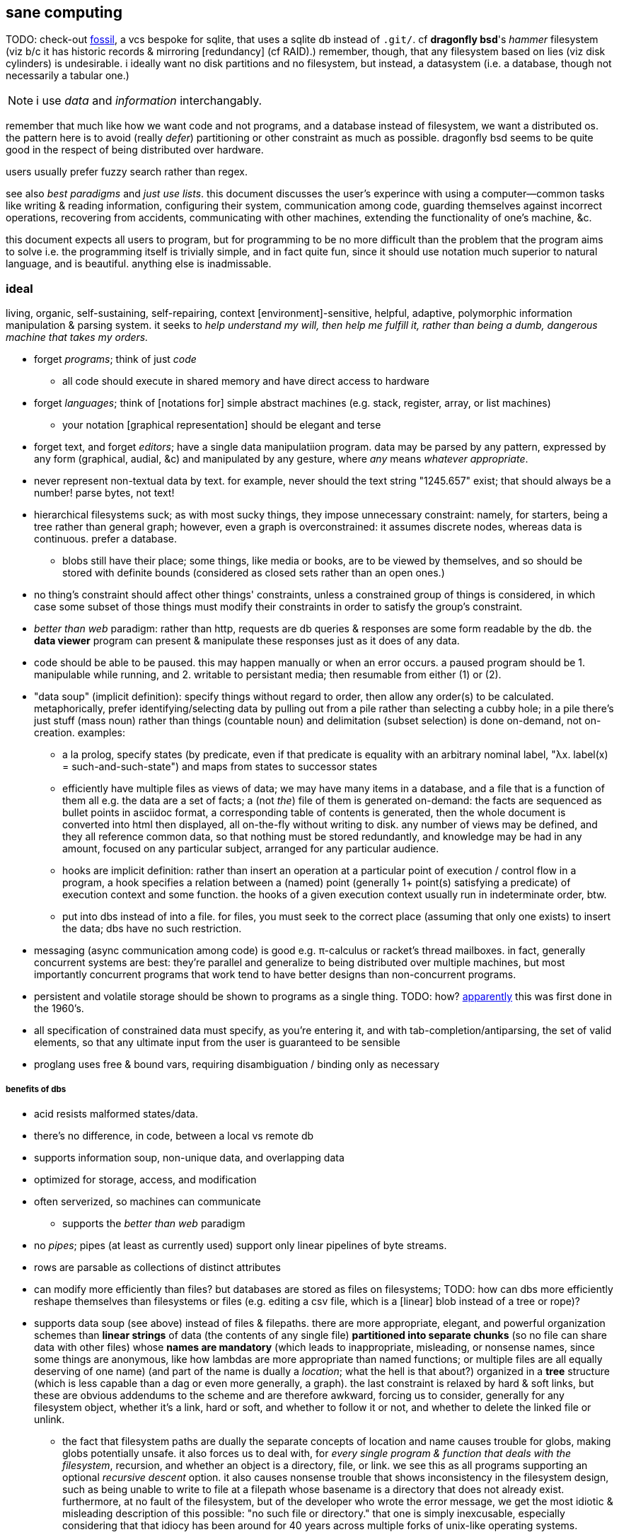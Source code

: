 == sane computing

TODO: check-out link:https://fossil-scm.org/home/doc/trunk/www/index.wiki[fossil], a vcs bespoke for sqlite, that uses a sqlite db instead of `.git/`. cf *dragonfly bsd*'s _hammer_ filesystem (viz b/c it has historic records & mirroring [redundancy] (cf RAID).) remember, though, that any filesystem based on lies (viz disk cylinders) is undesirable. i ideally want no disk partitions and no filesystem, but instead, a datasystem (i.e. a database, though not necessarily a tabular one.)

NOTE: i use _data_ and _information_ interchangably.

remember that much like how we want code and not programs, and a database instead of filesystem, we want a distributed os. the pattern here is to avoid (really _defer_) partitioning or other constraint as much as possible. dragonfly bsd seems to be quite good in the respect of being distributed over hardware.

users usually prefer fuzzy search rather than regex.

see also _best paradigms_ and _just use lists_. this document discusses the user's experince with using a computer—common tasks like writing & reading information, configuring their system, communication among code, guarding themselves against incorrect operations, recovering from accidents, communicating with other machines, extending the functionality of one's machine, &c.

this document expects all users to program, but for programming to be no more difficult than the problem that the program aims to solve i.e. the programming itself is trivially simple, and in fact quite fun, since it should use notation much superior to natural language, and is beautiful. anything else is inadmissable.

=== ideal 

living, organic, self-sustaining, self-repairing, context [environment]-sensitive, helpful, adaptive, polymorphic information manipulation & parsing system. it seeks to _help understand my will, then help me fulfill it, rather than being a dumb, dangerous machine that takes my orders._

* forget _programs_; think of just _code_
  ** all code should execute in shared memory and have direct access to hardware
* forget _languages_; think of [notations for] simple abstract machines (e.g. stack, register, array, or list machines)
  ** your notation [graphical representation] should be elegant and terse
* forget text, and forget _editors_; have a single data manipulatiion program. data may be parsed by any pattern, expressed by any form (graphical, audial, &c) and manipulated by any gesture, where _any_ means _whatever appropriate_.
* never represent non-textual data by text. for example, never should the text string "1245.657" exist; that should always be a number! parse bytes, not text!
* hierarchical filesystems suck; as with most sucky things, they impose unnecessary constraint: namely, for starters, being a tree rather than general graph; however, even a graph is overconstrained: it assumes discrete nodes, whereas data is continuous. prefer a database.
  ** blobs still have their place; some things, like media or books, are to be viewed by themselves, and so should be stored with definite bounds (considered as closed sets rather than an open ones.)
* no thing's constraint should affect other things' constraints, unless a constrained group of things is considered, in which case some subset of those things must modify their constraints in order to satisfy the group's constraint.
* _better than web_ paradigm: rather than http, requests are db queries & responses are some form readable by the db. the *data viewer* program can present & manipulate these responses just as it does of any data.
* code should be able to be paused. this may happen manually or when an error occurs. a paused program should be 1. manipulable while running, and 2. writable to persistant media; then resumable from either (1) or (2).
* "data soup" (implicit definition): specify things without regard to order, then allow any order(s) to be calculated. metaphorically, prefer identifying/selecting data by pulling out from a pile rather than selecting a cubby hole; in a pile there's just stuff (mass noun) rather than things (countable noun) and delimitation (subset selection) is done on-demand, not on-creation. examples:
  ** a la prolog, specify states (by predicate, even if that predicate is equality with an arbitrary nominal label, "λx. label(x) = such-and-such-state") and maps from states to successor states
  ** efficiently have multiple files as views of data; we may have many items in a database, and a file that is a function of them all e.g. the data are a set of facts; a (not _the_) file of them is generated on-demand: the facts are sequenced as bullet points in asciidoc format, a corresponding table of contents is generated, then the whole document is converted into html then displayed, all on-the-fly without writing to disk. any number of views may be defined, and they all reference common data, so that nothing must be stored redundantly, and knowledge may be had in any amount, focused on any particular subject, arranged for any particular audience.
  ** hooks are implicit definition: rather than insert an operation at a particular point of execution / control flow in a program, a hook specifies a relation between a (named) point (generally 1+ point(s) satisfying a predicate) of execution context and some function. the hooks of a given execution context usually run in indeterminate order, btw.
  ** put into dbs instead of into a file. for files, you must seek to the correct place (assuming that only one exists) to insert the data; dbs have no such restriction.
* messaging (async communication among code) is good e.g. π-calculus or racket's thread mailboxes. in fact, generally concurrent systems are best: they're parallel and generalize to being distributed over multiple machines, but most importantly concurrent programs that work tend to have better designs than non-concurrent programs.
* persistent and volatile storage should be shown to programs as a single thing. TODO: how? link:http://metamodular.com/Common-Lisp/lispos.html[apparently] this was first done in the 1960's.
* all specification of constrained data must specify, as you're entering it, and with tab-completion/antiparsing, the set of valid elements, so that any ultimate input from the user is guaranteed to be sensible
* proglang uses free & bound vars, requiring disambiguation / binding only as necessary

===== benefits of dbs

* acid resists malformed states/data.
* there's no difference, in code, between a local vs remote db
* supports information soup, non-unique data, and overlapping data
* optimized for storage, access, and modification
* often serverized, so machines can communicate
  ** supports the _better than web_ paradigm
* no _pipes_; pipes (at least as currently used) support only linear pipelines of byte streams.
* rows are parsable as collections of distinct attributes
* can modify more efficiently than files? but databases are stored as files on filesystems; TODO: how can dbs more efficiently reshape themselves than filesystems or files (e.g. editing a csv file, which is a [linear] blob instead of a tree or rope)?
* supports data soup (see above) instead of files & filepaths. there are more appropriate, elegant, and powerful organization schemes than *linear strings* of data (the contents of any single file) *partitioned into separate chunks* (so no file can share data with other files) whose *names are mandatory* (which leads to inappropriate, misleading, or nonsense names, since some things are anonymous, like how lambdas are more appropriate than named functions; or multiple files are all equally deserving of one name) (and part of the name is dually a _location_; what the hell is that about?) organized in a *tree* structure (which is less capable than a dag or even more generally, a graph). the last constraint is relaxed by hard & soft links, but these are obvious addendums to the scheme and are therefore awkward, forcing us to consider, generally for any filesystem object, whether it's a link, hard or soft, and whether to follow it or not, and whether to delete the linked file or unlink.
  ** the fact that filesystem paths are dually the separate concepts of location and name causes trouble for globs, making globs potentially unsafe. it also forces us to deal with, for _every single program & function that deals with the filesystem_, recursion, and whether an object is a directory, file, or link. we see this as all programs supporting an optional _recursive descent_ option. it also causes nonsense trouble that shows inconsistency in the filesystem design, such as being unable to write to file at a filepath whose basename is a directory that does not already exist. furthermore, at no fault of the filesystem, but of the developer who wrote the error message, we get the most idiotic & misleading description of this possible: "no such file or directory." that one is simply inexcusable, especially considering that that idiocy has been around for 40 years across multiple forks of unix-like operating systems.
  ** no filesystem that i know of supports arbitrary/extensible file metadata. that's why still in 2022, `grep` and `find` are our best tools for querying the filesystem. that's ass.
  ** the sole index that filesystems have is filepath. how about indexing by _data_? if you're lucky enough that your data is simple enough to be organizable by a tree, with data being neatly chunkable where each chunk can be described by a unique name, then good for you; otherwise what'll you do? your best strategy is to adopt naming conventions so that you can find common subsets of files easily e.g. regex `/([a-z]+)([0-9]+).(.+)/` corresponding to 1. a name, 2. a uuid, 3. the file type (and if you want something to be of multiple types, then you'd better ensure that your type string can be matched against multiple regexes, e.g. extension `.media.mp4` matches `/*.mp4/` and `/*.media(.[a-z0-9]+)?/`); this allows you to select media generally or mp4's specifically. massively modifying filenames to support arbitrary predicates does not generalize well! in fact, even this specific example fails: it matches a hidden file called `.media`! as any decent sql user says, regex is an inefficient and error-prone way of selecting data! it's far superior to have each separate attribute stored separately. btw, separateness of data is ok in a sql db because selecting functions of arbitrary subsets is easy, so any data boundaries can be as easily ignored as `cat *`. indeed, any general-use, non-extensible system that doesn't support overlapping predicates is doomed to be a pain, requiring the user to twist their arms just to enable themselves to make the system technically succeed, but painfully so.
  ** in my experience, it's much more a pain to work with filesystem apis than sql
* implicative tags (tags plus implication rules) implement subset hierarchies e.g. tagging raviolli as `pasta`, when rule `pasta => food` is defined, makes raviolli match searches for each of both `food` and `pasta`.

==== tech currently nearest to the ideal

* TODO: is there anything better than linux?
* on *nix systems:
  ** for db fs, make a [virtual] fs; open, write, &c are simply sql statements. this allows one to use a db instead of hierarchical fs, but serves as an interface for current h.fs programs (e.g. picture viewers) so that you can continue to use them as they are.
* programs can communicate via http/tcp, udp, unix sockets, websockets, cmdline, pipes, or writing to & reading from shared state e.g. files, dbs
  ** to make a program interactive, daemonize / serverize it; allow it to run in the background, and accept input from socket, stdin, reading from a file &c
* if it's appropriate to use a poor language, then at least there's probabily a lisp or scheme of that lang.
* because often data is represented by strings, you should know a good parser well. parsing expression grammars (pegs) are very good. however, the only lang that i know of that uses them is janet, which is a poor language. haskell has good parsers (megaparsec) but haskell is a bit high-level. racket has megaparsec but its implementation seems to be buggy/flawed. fortunately, if you know programming well, then writing parsers is trivial. in fact, ease of writing parsers is a good measure of how good a programmer you are, specifically how well you understand ad-hoc and/vs symmetric structures.
* for text ui, use kakoune to manipulate text, then pass text to a backend program that actually parses it and performs an action and/or modifies the buffer.

=== design principles

.non-technical

* computers don't do much: they just change [byte] values at given locations in memory. any other presumption about what computers do is merely an interpretation that's only appropriate if accurate and useful. remember that you can always choose to just move bytes; you don't need to burden yourself with unnecessary suppositions. now, naturally, since we're dealing generally with ordered information, you'll want to encode information by groups of bytes and define transforms (or an algebra) on them.
* eschew unnecessities & redundancies
* code should be easy to refactor; this is afforded by making small subsets of code meaningful, where they, if abstract in meaning, are concretely meaningful in the contexts in which they're placed, e.g. a sentence fragment is syntax that is meaningful by itself, but is not a complete thought; it can be associated with other sentence fragments of particular form in order to constitute o complete thought.
* language is a tool, a representation of truth, not the truth itself! do not allow language to mislead you! indeed, choose a _notation_: a _direct representation_ of truth by symbols, so that you can manipulate truth while benefitting from the ease of reasoning enabled by symbolic reasoning!
* keep particular _principles_, techniques, or other _abstractions_, not particular tools (including langs)!

.technical

* _constraint_ has two forms: ad-hoc and symmetric. ad-hoc is arbitrary grouping. symmetric is whether a thing follows a predicate or not. constraints are the domain of a "branching" map (really _partitions_), whose cod is any object. partition functions are the basis for *parsing*.
* _code_ is order (vs chaos). code is not necessarily executable. however, as any (orderly) thing may permit multiple interpretations, one of those interpretations may be as executable instructions.
* the order of the structure (i.e. the form of a structure considered as a duple of mass & form) directly corresponds/represents operations on / traversals over the structure.
* use metaprogramming i.e. use a framework that does not distinguish between executable & non-executable code. avoid macros (as e.g. picolisp does) if you can.
* trees are isomorphic with nested lists. this is universal, not particular: `cons` (ad-hoc binary association) is the primitve association operator; trees are the result of recursing on `cons` produces binary trees, any subset of which may be interpreted as a list. `cons` is the mechanism that enables grouping physical data; sets defined by predicates define abstract & symbolic data.
* create/identify structures that increase brevity by encoding symmetry implicitly in the structure's algebaric axioms. matrices are such an example.

.princples

* seek elegance; minimalism & beauty always follow, though seeking the latter two do not guarantee elegance.
* seek simplicity; safety will follow. seeking safety will not guarantee simplicity.
* ignore how things are done; consider only naïve ideals, then identify an optimized version thereof, constrained by any [currently] inescapable constraints (namely constraints of the implementing system)
* resist data types; store everything as groups of bytes, and allow any group multiple interpretations. if data should be interpreted particularly, then make it difficult to interpret (parse) it as (into) any other data.
  ** magic numbers are easy solutions
  ** if a thing fails to match a predicate, then it should fail to match as early as possible
* maximize unambiguous polymorphism

.useful particularities

* using delimiters instead of indentation means that anything can be a one-liner. this is often useful when mixing languages, e.g. `ls -1 | janet -e '(loop [l :in (string/split "\n" (file/read stdin :all))] (when (string/has-suffix? "adoc" l) (print l)))'`. this example is not so good because it uses both starting and ending delimiters, which can be unruly to keep properly nested; instead, a stack lang would be much better for one-liners.

=== using non-ideal systems

* use others' code, if available, rather than writing your own, unless you can implementat (more) elegantly, quickly, efficiently, and easily enough.
* use external invocation (`execl` in c, `system` in racket, `os.execute` in python) and stdin & stdout, or sockets, servers &c to wire dataflows independent of language. if you can't call fns directly, then wrap the fn in a main method that accepts (from stdin, a file, db, cmdline arg &c) the data that you want.
* to resume from a crash, write program state to a db or file.

.stability & sanity

programming as a field is always seeing new tools, people, techniques. often we're expected to know them because new, useful software uses them, or because an employer or customer demands so, or because we're collaborating with others who use these novel things. keeping up with it all is hopeless: there's too much, and much of it isn't even useful! often "new" technologies are just common ones being marketed differently. for example, currently blockchain, machine learning, and orchestrated containerization are being applied _everywhere_, though they're needed (or even useful/appropriate) in few places.

we find ease in the things that do not change: algorithms, data or abstract structures, and even common software that's been around for a very long time and/or is known to be reliable.

.prefer (sql) databases

databases are the most advanced common software. they implement all the most difficult aspects of programming:

* concurrency
* atomicity
* optimization for both speed and memory for large datasets
* memory (databases are assumed to be much larger than RAM, and their operations account for this)

and they implement some less-difficult yet appreciable conveniences:

* sorting & grouping
* union & intersection
* repl (effectively, by transactions)

therefore to use a database is to make an efficient program. the only places where databases are as good as general purpose proglangs are:

* certain algorithms
* IPC or interaction with remote services
* stateful imperative logics
* hardware interaction

basically, databases are good for everything that involves data, but inappropriate or unaccomodating to everything else (namely anything involving i/o.) not only this, but databases may work locally as a program, or run as a server, which makes database code automatically work for either single-host or distributed use cases.

.beneficial imperfection, and non-symmetric exploitation

know when you need to program for perfection or not. for example _linearize_ (use a linear approximation of) mathematical expressions, or estimate mathematical expressions over reals by a series of bitshift and linear algebra operations. know when it's better to use a hard-coded lookup table or use an algorithm to produce values. code for your purpose rather than a "good" implementation. for example, your situation may call for random numbers. your choices are a random number source like `/dev/urandom` or a pseudo-random number generation algorithm. you can use the former if it provides enough data. if using an algorithm, then it only needs to be seemingly random—something that depends on what the value is to be used for. don't waste your time making a super-unpredictable algorithm if no user will notice the difference. an algorithm may be convincing enough for pseudo-random game events but horribly obviously not truly random for producing a grayscale image of white noise.

remember: this is coding, not mathematics. we often can't afford perfect mathematical precision, whether it be real analysis or combinatronics. for most applications it's better to use approximate solutions then adjust their results for sensibility, than to calculate as exact a solution as could be considered reasonable.

this may seem obvious, and maybe it's only a problem for few people, but please resist any inclination to make the best solution that you can simply because it's the best and you can; prefer simpler, faster, lesser yet sufficient solutions (except when you're uncertain about how the solution may need to generalize in the future. this can be tricky to predict, and is very particular to each situation.)

.fundamental computer science

programming is just recursion, lists & maps / alists (i.e. lists of pairs) / tagged unions (lua shows that these are all the same structure,) and concurrency. computer science is implementing mathematics by these. vectors, lists, stacks,...they're implementation details, which can be important, but only for efficiency rather than result state. graphs are the most general data structure (though not the most general mathematical structure) but are implemented in terms of arrays & maps. ADTs are useful, but they're expressible recursively by lists and maps—more general and thus more flexible structures. strictly, the cons pair is the smallest data structure. it corresponds to the fundamental mathematical principle of _association/relation_—the basis for all super-singleton structures.

given pairs' fundamentality, we see that every structure can be considered or traversed as: itself naturally; a tensor/matrix; a graph. if you're familiar with these structures, it should be clear how databases or parallelized GPU operations can be very useful here.

again, *keep it basic*. much of programming or computer work today—even what's considered brilliant and popular—is really just about making needlessly complicated things simpler—even though they end-up being still overly-complicated (or limited, or difficult to use outside a very specific use case.) let's not forget how simple things are, and be very careful when promoting anything more complex than maps & lists. and guard yourself against anything more complex! there are many such things, and they sound good, and they do work, and so they're tempting! it's very easy to accidentally find yourself in an ocean of complexion, wondering how you strayed so far from simplicity. obviously this is true only for large programs/systems. however, i encourage that you not go too much out of your way to try to discover/learn the hottest tech or try to learn all the tech in order to make yourself seem versatile. there's too much, and it'll corrupt your mind. however, on that note, i do encourage, if you're so inclined & capable (i'll offer a course later on this,) to consider mathematical structures' applications to computer science, such as universal algebra / category theory, linear types, or using tensors for general computations; or cs-specific things like AVL trees. considering these problems and solutions will improve your programming. again, though—generally—mathematics affects how the program is described, whereas cs affects the efficiency of the program.

everything (all data, and functions) can be represented by *pairs/lists* as used in scheme. maps (isomorphic with *alists*) are structures composed of pairs. *tagged unions* are isomorphic to maps from symbols to values. lua is a good language (semantically) because its one structure is a list/table. these are the same structure: a table is another term for a map: lookup values by indices (of any type.) a list (again, specifically in lua) is just a table whose indices are always positive integers. javascript has objects that are similar, and so javascript would be (and used to be) as good as lua; however, recent revisions of javascript introduce special semantics and syntaxes that void that elegance of simplicity.

all programs can be described by the lambda calculus, wherein functions are represented by _lambdas_: simple mappings from inputs to outputs, e.g. `(lambda (a b) (* 2 b (+ a 3)))`. the meaning is obvious. the fact that this is an s-expression implies that it is data—namely it's isomorphic to its quoted form in its evaluation context.

so whenever someone mentions something like chef, ansible, kubernetes, or any of many popular softwares whose name gives absolutely no hint whatsoever as to what it does, and you go to each's respective website, and you encounter astonishingly vague language, or it describes some revolutionary new system or some junk, ask yourself: how do i express this thing as a graph, table, list, or abstract mathematical structure? for example, ansible is basically `map`, but maps stateful modifications over a list/set of machines. nix is a system for executing arbitrary pure functions (usually to an executable program or a library) whose domain is dependencies, with caching support. dependencies is a graph (specifically a DAG.) people love telling what you can do with their software, but that's hardly a concern for us hackers, since hackers understand structures (including functions) and muse about all the different ways that they can use them. besides this, a software's ability tells us nothing about what it is, how to think about it, etc.

this thinking removes all mystery. for example, scheme continuations are usually difficult to learn, but if you realize that all programs (and very clearly lisp programs) are trees (viz ASTs) and that there's a map (table) from identifiers to syntax contexts with values, then continuations are very simple to understand: they're just nodes in a tree, and moving around continuations is just looking-up in a map. despite being moot, continuations' brilliance is that the objects of the table and map are execution contexts! that's the kicker. haskell is a relatively good language simply because it associates data with types, and types are logical constructs that support implication and testing. the _association_ and _logic_ make it good. that's the magic. how is the logic implemented? there's a loop over a couple sets of logical propositions. that's a significant portion of the implementation of a professional programming language! programming isn't hard. the only reason that programming (or using computers) is difficult is because either 1) you're using bad tools or techniques; 2) the problem is inherently tricky, even if not initially obvious. for example, computing the integral of e^(x^1) is easy, but e^(x^2) is not. in other words: we typically consider a solution to a problem, but encounter trouble when expanding it to a general solution. while you should always strive to know how general your solution needs to be, predicting future needs can be very difficult, so just do your best with what you have. though not particularly covered in this course, there is a technique to design systems for flexible generalizing. i might offer that in another course, but it requires a strong foundation in a variety of mathematics that i alone have identified and haven't finished my seminal book on.

almost always, the more that software obscures the simple structures that underlie it, the worse the software is: it's difficult to keep track of options, there are more options than appropriate, the options or operations do not compose well (or at all,) and there's a decent chance that the software will make certain operations easier than others, which may or may not be a problem for you depending on your use case.

.special techniques

* fuzzing
* parsers & antiparsers
* typing (note that types are predicates, i.e. logical statements)
  * composing types and seeing which programs they beget, e.g. a list or tree or dag or graph editor, which would work on bookmarks, spreadsheets, playlists, etc
* streaming
* parallelization
  * MIMD is better than parallel threads
* concurrency
* purity
* memoization

.saneware

software is only as good as it is when it fails. when software works like it's supposed to, then that's good, but it should be expected that it'll fail (or that you'll want to use it in an uncommon way,) and when that happens, if you can't overcome that error or find a way to implement your desired behavior, then the software is worthless.

these wares follow the description of sane computing: simple, serverized or main-shimmed, use funcalls and standard ports. these wares use self-descriptive names and have neither special usage nor installation guides. furthermore, as a practical consideration, these wares do not suck (they do what all they're supposed to and have no needless quirks.) each program does one thing, and for programs that are commonly used work together, any new user does not need to know about these common usages in order to use any subset of tools together.

* link:https://github.com/mawww/kakoune/blob/master/doc/design.asciidoc[kakoune]
* language server protocol (lsp)
* link:https://w3c.github.io/webdriver/[webdriver]
* link:https://nyxt.atlas.engineer/article/technical-design.org[nyxt] (uses xml-rpc to bridge controller (nyxt/lisp) & view (webkit))

== sane "os"

TODO: experiment with / use porteus linux, then discuss its design here

unlike _sane computing_, this document deals with code that interfaces with & manages hardware including persistent and volatile memory, graphics cards, drivers, &c. that's what an os is: code that:

. the motherboard firmware (namely uefi) or bootloader runs
. runs other code
. allows direct access to hardware or device drivers at varying layers of abstraction

operating systems are not necessary. in fact, they're harmful because they're useless, and anything useless that's enforced is just cruft that you need to navigate around—needless constraint. instead, just have code that is intended to make the system run without the user running the code explicitly—so-called _system code/software/programming_. at some point, though, there must be a _resident monitor_: code that loops infinitely, either running itself or running other code then returning to the infinite loop. after all, we don't want to power-on our computers, let it run a program, then the program's done and the system shuts-down!

oses typically:

* come with libs, but that's not necessary; we should just use external libs, just as we use external programs.
* run "programs." a _program_ is just code that arbitrarily considers one of its functions as being special; that function is called the _entry point_.
  ** programs commonly accept arguments, just like functions, except that unlike functions their arguments must all be strings—a useless limitation.
* describe ways of "managing" programs. this is hardly necessary; no code needs to be managed by other code. in fact, i _want_ to be able to directly interface with hw! that's _simple_ and easy: just write & read bytes.

what an os should be: some code that sends & recieves data from hw, and practically, acts as an abstraction [virtualization] layer to certain hw (e.g. primary and/or secondary memory, physical threads)

given current *nix-inspired designs, the most sane ffi/ipc is either:

. running an external program then reading its output (from stream or other data store)
. directly using a shared object (in picolisp, since all other langs' ffi's are needlessly not simple/plain)
. for bytecode of a lang X, writing a small program (or program that writes a program) in X that accepts module/library name/path, function name, and function args, and outputs the result to stdout; then reading from that stdout

.questions

* what's with different oses? the machine code is particular to instruction sets, not oses, right? and all os libs are just code that can run on a given architecture, right?
  ** e.g. any c program compiled for x86 should run on any x86 chip regardless of os, right? why not? how are machine code blobs loaded into the cpu?
* is there considerable benefit to _programs_ (meaning _a blob of machine code_) instead of running it dynamically à la picolisp?
* look at minix again; iirc it gives programs direct access to hw but is fault-tolerant.

.langs that compile to machine code

really, how beneficial is compiling to machine code? i mean obviously machine code is all that actually runs; so basically what varieties of vm are sufficiently efficient, especially for code that we can pause and edit its state then resume it, which is ideal? compare rust, which is extremely optimized but non-dynamic, and picolisp or a stack machine. on modern hw, especially when using matrices to exploit gpus as a main vector of computation, what's a good optimization/hackability tradeoff?

_TODO: see lisps.adoc

=== writing a sane os

see link:https://www.youtube.com/user/Computerphile[computerphile] for vids on low-level computing.

the contending implementation langs:

* scheme48
  ** failing that, chicken
* pil
* link:ulisp.com[ulisp] (μλ)
* link:http://ferret-lang.org/[ferret] (see link:https://nakkaya.com/2016/06/10/ferret-a-hard-real-time-clojure-for-lisp-machines/[this example project])
* cl (with one of these compilers: embedded common lisp, clozure, sbcl)
* link:cons.io[gerbil scheme]
* nim
* go
* asm
* d
* spark ada

c didn't make the list because, despite being low-level and simple, it lacks macros, has highly redundant and non-tacit syntax without a macro system capable enough to feasably overcome, and most considerably, relies on compilers to find & link libraries—a task that shouldn't be problematic, but also should be done automatically; neither of these is actually happening, though.

qualifications of the chosen lang:

* system lang
  ** efficient
  ** direct hw access
  ** good semantics & syntax
    *** hacky (no restrictions; no data types, memory access restrictions, purity, overly-restrictive scoping, &c)
    *** tacit

compiling should be done only where appropriate (hot-loading machine code would be better) and _linking_ should be considered very uncommonly; rather than have static vs dynamic linking, just have dynamic, and version control everything and/or allow multiple copies of things. linking static libs is not practically better than compiling the lib's source along with other code into one executable; though more efficient, such an efficiency gain is unconsiderable for good, terse code compiling on modern hardware. if linking is to be done, then it should appear to the programmer as simple as importing a racket or lua library. most certainly, at least, having link:http://www.yolinux.com/TUTORIALS/LibraryArchives-StaticAndDynamic.html[separate `.a` and `.so`] types is outright tomfoolery; code is code, and may be either embedded into an executable or dynamically loaded.
